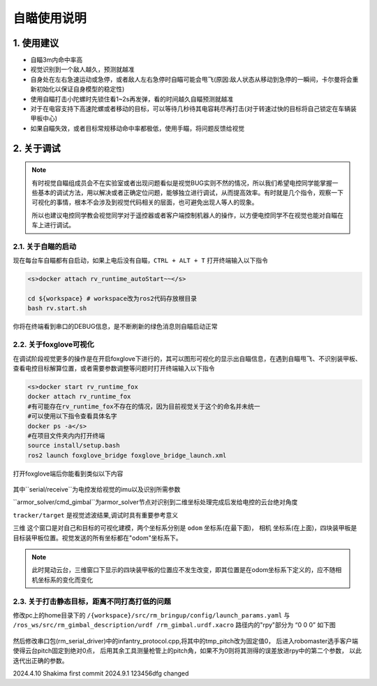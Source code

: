 自瞄使用说明
=============

1. 使用建议
-------------

* 自瞄3m内命中率高

* 视觉识别到一个敌人越久，预测就越准

* 自身处在左右急速运动或急停，或者敌人左右急停时自瞄可能会甩飞(原因:敌人状态从移动到急停的一瞬间，卡尔曼将会重新初始化以保证自身模型的稳定性)

* 使用自瞄打击小陀螺时先锁住看1~2s再发弹，看的时间越久自瞄预测就越准

* 对于在电容支持下高速陀螺或者移动的目标，可以等待几秒待其电容耗尽再打击(对于转速过快的目标将自己锁定在车辆装甲板中心)

* 如果自瞄失效，或者目标常规移动命中率都极低，使用手瞄，将问题反馈给视觉


2. 关于调试
-------------
.. note::

   有时视觉自瞄组成员会不在实验室或者出现问题看似是视觉BUG实则不然的情况，所以我们希望电控同学能掌握一些基本的调试方法，用以解决或者正确定位问题，能够独立进行调试，从而提高效率。有时就是几个指令，观察一下可视化的事情，根本不会涉及到视觉代码相关的层面，也可避免出现人等人的现象。

   所以也建议电控同学教会视觉同学对于遥控器或者客户端控制机器人的操作，以方便电控同学不在视觉也能对自瞄在车上进行调试。


2.1. 关于自瞄的启动
~~~~~~~~~~~~~~~~~~~

现在每台车自瞄都有自启动，如果上电后没有自瞄，``CTRL + ALT + T`` 打开终端输入以下指令

.. code-block:: bash

   <s>docker attach rv_runtime_autoStart~~</s>

   cd ${workspace} # workspace改为ros2代码存放根目录
   bash rv.start.sh 

你将在终端看到串口的DEBUG信息，是不断刷新的绿色消息则自瞄启动正常

2.2. 关于foxglove可视化
~~~~~~~~~~~~~~~~~~~~~~~

在调试阶段视觉更多的操作是在开启foxglove下进行的，其可以图形可视化的显示出自瞄信息，在遇到自瞄甩飞、不识别装甲板、查看电控目标解算位置，或者需要参数调整等问题时打开终端输入以下指令

.. code-block:: bash

   <s>docker start rv_runtime_fox
   docker attach rv_runtime_fox
   #有可能存在rv_runtime_fox不存在的情况，因为目前视觉关于这个的命名并未统一
   #可以使用以下指令查看具体名字
   docker ps -a</s>
   #在项目文件夹内内打开终端
   source install/setup.bash
   ros2 launch foxglove_bridge foxglove_bridge_launch.xml 


打开foxglove端后你能看到类似以下内容

  .. image:: image/1.png
     :width: 600 px


其中``serial/receive``为电控发给视觉的imu以及识别所需参数

``armor_solver/cmd_gimbal``为armor_solver节点对识别到二维坐标处理完成后发给电控的云台绝对角度

``tracker/target`` 是视觉滤波结果,调试时具有重要参考意义

``三维`` 这个窗口是对自己和目标的可视化建模，两个坐标系分别是 ``odom`` 坐标系(在最下面)， ``相机`` 坐标系(在上面)，四块装甲板是目标装甲板位置。视觉发送的所有坐标都在"odom"坐标系下。


.. note::
    此时晃动云台，三维窗口下显示的四块装甲板的位置应不发生改变，即其位置是在odom坐标系下定义的，应不随相机坐标系的变化而变化

2.3. 关于打击静态目标，距离不同打高打低的问题
~~~~~~~~~~~~~~~~~~~~~~~~~~~~~~~~~~~~~~~~~~~~~~~~
 
修改pc上的home目录下的 ``/{workspace}/src/rm_bringup/config/launch_params.yaml`` 与 ``/ros_ws/src/rm_gimbal_description/urdf
/rm_gimbal.urdf.xacro`` 路径内的"rpy"部分为 “0 0 0” 如下图

  .. image:: image/2.png
     :width: 600 px

  .. image:: image/3.png
     :width: 600 px

然后修改串口包(rm_serial_driver)中的infantry_protocol.cpp,将其中的tmp_pitch改为固定值0，
后进入robomaster选手客户端使得云台pitch固定到绝对0点，
后用其余工具测量枪管上的pitch角，如果不为0则将其测得的误差放进rpy中的第二个参数，
以此迭代出正确的参数。


2024.4.10 Shakima first commit
2024.9.1 123456dfg changed



.. contents:: Table of Contents
   :depth: 2
   :local:
   
